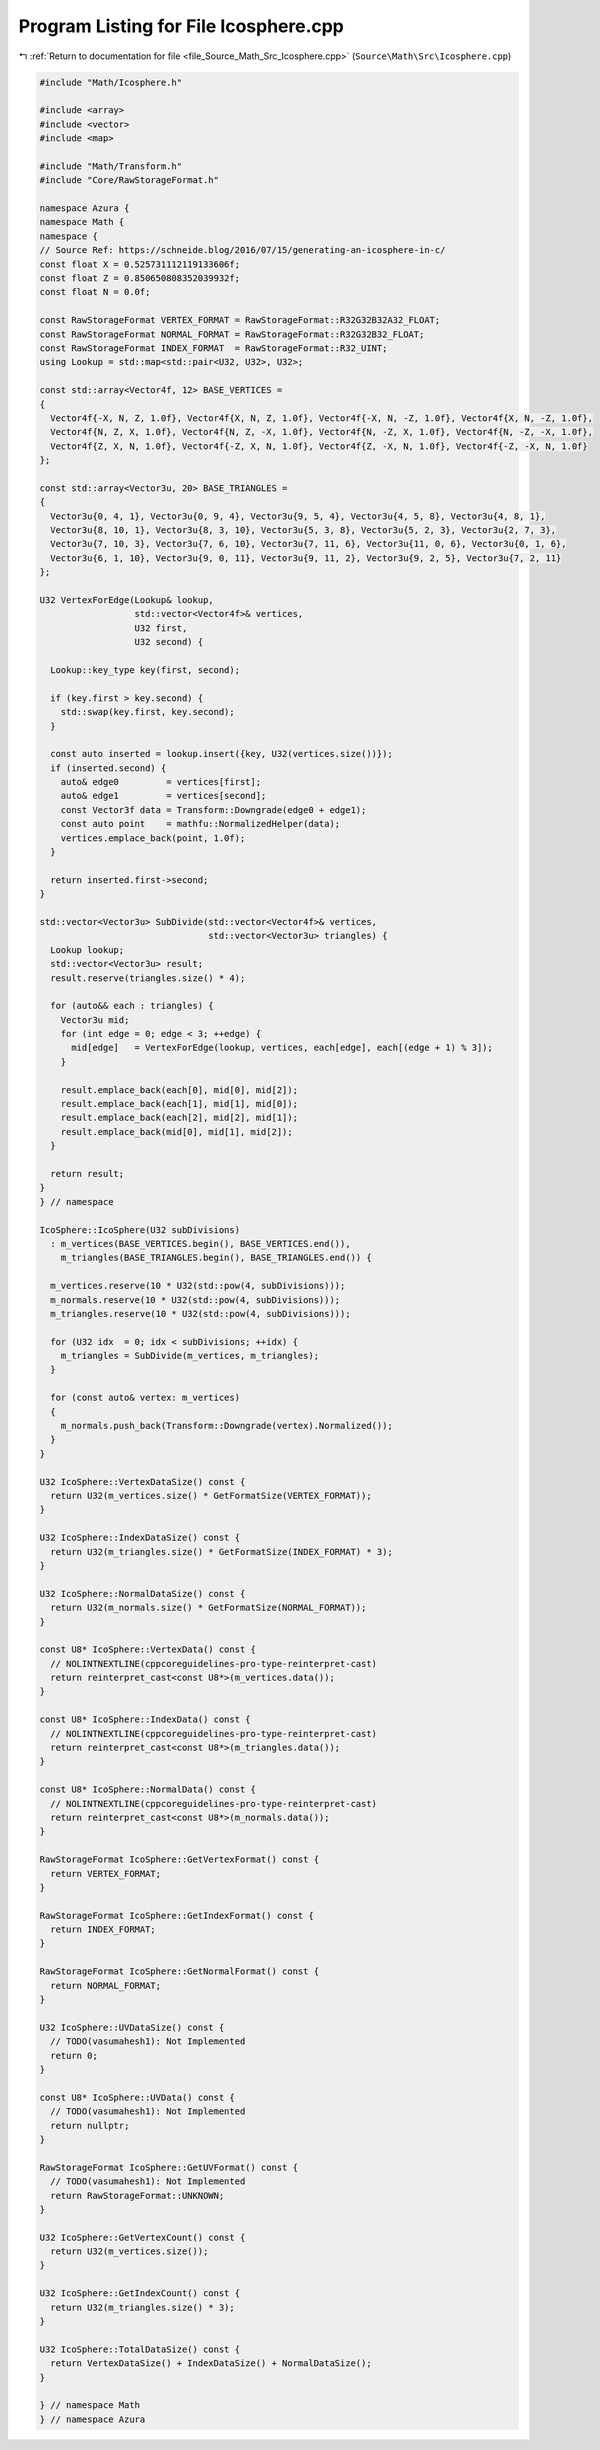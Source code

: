 
.. _program_listing_file_Source_Math_Src_Icosphere.cpp:

Program Listing for File Icosphere.cpp
======================================

|exhale_lsh| :ref:`Return to documentation for file <file_Source_Math_Src_Icosphere.cpp>` (``Source\Math\Src\Icosphere.cpp``)

.. |exhale_lsh| unicode:: U+021B0 .. UPWARDS ARROW WITH TIP LEFTWARDS

.. code-block:: cpp

   #include "Math/Icosphere.h"
   
   #include <array>
   #include <vector>
   #include <map>
   
   #include "Math/Transform.h"
   #include "Core/RawStorageFormat.h"
   
   namespace Azura {
   namespace Math {
   namespace {
   // Source Ref: https://schneide.blog/2016/07/15/generating-an-icosphere-in-c/
   const float X = 0.525731112119133606f;
   const float Z = 0.850650808352039932f;
   const float N = 0.0f;
   
   const RawStorageFormat VERTEX_FORMAT = RawStorageFormat::R32G32B32A32_FLOAT;
   const RawStorageFormat NORMAL_FORMAT = RawStorageFormat::R32G32B32_FLOAT;
   const RawStorageFormat INDEX_FORMAT  = RawStorageFormat::R32_UINT;
   using Lookup = std::map<std::pair<U32, U32>, U32>;
   
   const std::array<Vector4f, 12> BASE_VERTICES =
   {
     Vector4f{-X, N, Z, 1.0f}, Vector4f{X, N, Z, 1.0f}, Vector4f{-X, N, -Z, 1.0f}, Vector4f{X, N, -Z, 1.0f},
     Vector4f{N, Z, X, 1.0f}, Vector4f{N, Z, -X, 1.0f}, Vector4f{N, -Z, X, 1.0f}, Vector4f{N, -Z, -X, 1.0f},
     Vector4f{Z, X, N, 1.0f}, Vector4f{-Z, X, N, 1.0f}, Vector4f{Z, -X, N, 1.0f}, Vector4f{-Z, -X, N, 1.0f}
   };
   
   const std::array<Vector3u, 20> BASE_TRIANGLES =
   {
     Vector3u{0, 4, 1}, Vector3u{0, 9, 4}, Vector3u{9, 5, 4}, Vector3u{4, 5, 8}, Vector3u{4, 8, 1},
     Vector3u{8, 10, 1}, Vector3u{8, 3, 10}, Vector3u{5, 3, 8}, Vector3u{5, 2, 3}, Vector3u{2, 7, 3},
     Vector3u{7, 10, 3}, Vector3u{7, 6, 10}, Vector3u{7, 11, 6}, Vector3u{11, 0, 6}, Vector3u{0, 1, 6},
     Vector3u{6, 1, 10}, Vector3u{9, 0, 11}, Vector3u{9, 11, 2}, Vector3u{9, 2, 5}, Vector3u{7, 2, 11}
   };
   
   U32 VertexForEdge(Lookup& lookup,
                     std::vector<Vector4f>& vertices,
                     U32 first,
                     U32 second) {
   
     Lookup::key_type key(first, second);
   
     if (key.first > key.second) {
       std::swap(key.first, key.second);
     }
   
     const auto inserted = lookup.insert({key, U32(vertices.size())});
     if (inserted.second) {
       auto& edge0         = vertices[first];
       auto& edge1         = vertices[second];
       const Vector3f data = Transform::Downgrade(edge0 + edge1);
       const auto point    = mathfu::NormalizedHelper(data);
       vertices.emplace_back(point, 1.0f);
     }
   
     return inserted.first->second;
   }
   
   std::vector<Vector3u> SubDivide(std::vector<Vector4f>& vertices,
                                   std::vector<Vector3u> triangles) {
     Lookup lookup;
     std::vector<Vector3u> result;
     result.reserve(triangles.size() * 4);
   
     for (auto&& each : triangles) {
       Vector3u mid;
       for (int edge = 0; edge < 3; ++edge) {
         mid[edge]   = VertexForEdge(lookup, vertices, each[edge], each[(edge + 1) % 3]);
       }
   
       result.emplace_back(each[0], mid[0], mid[2]);
       result.emplace_back(each[1], mid[1], mid[0]);
       result.emplace_back(each[2], mid[2], mid[1]);
       result.emplace_back(mid[0], mid[1], mid[2]);
     }
   
     return result;
   }
   } // namespace
   
   IcoSphere::IcoSphere(U32 subDivisions)
     : m_vertices(BASE_VERTICES.begin(), BASE_VERTICES.end()),
       m_triangles(BASE_TRIANGLES.begin(), BASE_TRIANGLES.end()) {
   
     m_vertices.reserve(10 * U32(std::pow(4, subDivisions)));
     m_normals.reserve(10 * U32(std::pow(4, subDivisions)));
     m_triangles.reserve(10 * U32(std::pow(4, subDivisions)));
   
     for (U32 idx  = 0; idx < subDivisions; ++idx) {
       m_triangles = SubDivide(m_vertices, m_triangles);
     }
   
     for (const auto& vertex: m_vertices)
     {
       m_normals.push_back(Transform::Downgrade(vertex).Normalized());
     }
   }
   
   U32 IcoSphere::VertexDataSize() const {
     return U32(m_vertices.size() * GetFormatSize(VERTEX_FORMAT));
   }
   
   U32 IcoSphere::IndexDataSize() const {
     return U32(m_triangles.size() * GetFormatSize(INDEX_FORMAT) * 3);
   }
   
   U32 IcoSphere::NormalDataSize() const {
     return U32(m_normals.size() * GetFormatSize(NORMAL_FORMAT));
   }
   
   const U8* IcoSphere::VertexData() const {
     // NOLINTNEXTLINE(cppcoreguidelines-pro-type-reinterpret-cast)
     return reinterpret_cast<const U8*>(m_vertices.data());
   }
   
   const U8* IcoSphere::IndexData() const {
     // NOLINTNEXTLINE(cppcoreguidelines-pro-type-reinterpret-cast)
     return reinterpret_cast<const U8*>(m_triangles.data());
   }
   
   const U8* IcoSphere::NormalData() const {
     // NOLINTNEXTLINE(cppcoreguidelines-pro-type-reinterpret-cast)
     return reinterpret_cast<const U8*>(m_normals.data());
   }
   
   RawStorageFormat IcoSphere::GetVertexFormat() const {
     return VERTEX_FORMAT;
   }
   
   RawStorageFormat IcoSphere::GetIndexFormat() const {
     return INDEX_FORMAT;
   }
   
   RawStorageFormat IcoSphere::GetNormalFormat() const {
     return NORMAL_FORMAT;
   }
   
   U32 IcoSphere::UVDataSize() const {
     // TODO(vasumahesh1): Not Implemented
     return 0;
   }
   
   const U8* IcoSphere::UVData() const {
     // TODO(vasumahesh1): Not Implemented
     return nullptr;
   }
   
   RawStorageFormat IcoSphere::GetUVFormat() const {
     // TODO(vasumahesh1): Not Implemented
     return RawStorageFormat::UNKNOWN;
   }
   
   U32 IcoSphere::GetVertexCount() const {
     return U32(m_vertices.size());
   }
   
   U32 IcoSphere::GetIndexCount() const {
     return U32(m_triangles.size() * 3);
   }
   
   U32 IcoSphere::TotalDataSize() const {
     return VertexDataSize() + IndexDataSize() + NormalDataSize();
   }
   
   } // namespace Math
   } // namespace Azura
